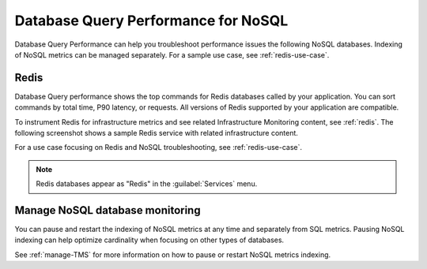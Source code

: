 
.. _db-perf-nosql:

************************************************************************
Database Query Performance for NoSQL
************************************************************************

.. meta::
   :description: Database Query Performance can help you troubleshoot performance issues the following NoSQL databases.

Database Query Performance can help you troubleshoot performance issues the following NoSQL databases. Indexing of NoSQL metrics can be managed separately. For a sample use case, see :ref:`redis-use-case`.

.. _redis-db-query-performance:

Redis
================

Database Query performance shows the top commands for Redis databases called by your application. You can sort commands by total time, P90 latency, or requests. All versions of Redis supported by your application are compatible.

To instrument Redis for infrastructure metrics and see related Infrastructure Monitoring content, see :ref:`redis`. The following screenshot shows a sample Redis service with related infrastructure content.

.. image:: /_images/apm/db-query-perf/db-perf-redis.png
   :width: 95%
   :alt: Related content for an instrumented Redis service.

For a use case focusing on Redis and NoSQL troubleshooting, see :ref:`redis-use-case`.

.. note:: Redis databases appear as "Redis" in the :guilabel:`Services` menu.

Manage NoSQL database monitoring
=======================================

You can pause and restart the indexing of NoSQL metrics at any time and separately from SQL metrics. Pausing NoSQL indexing can help optimize cardinality when focusing on other types of databases.

See :ref:`manage-TMS` for more information on how to pause or restart NoSQL metrics indexing.
